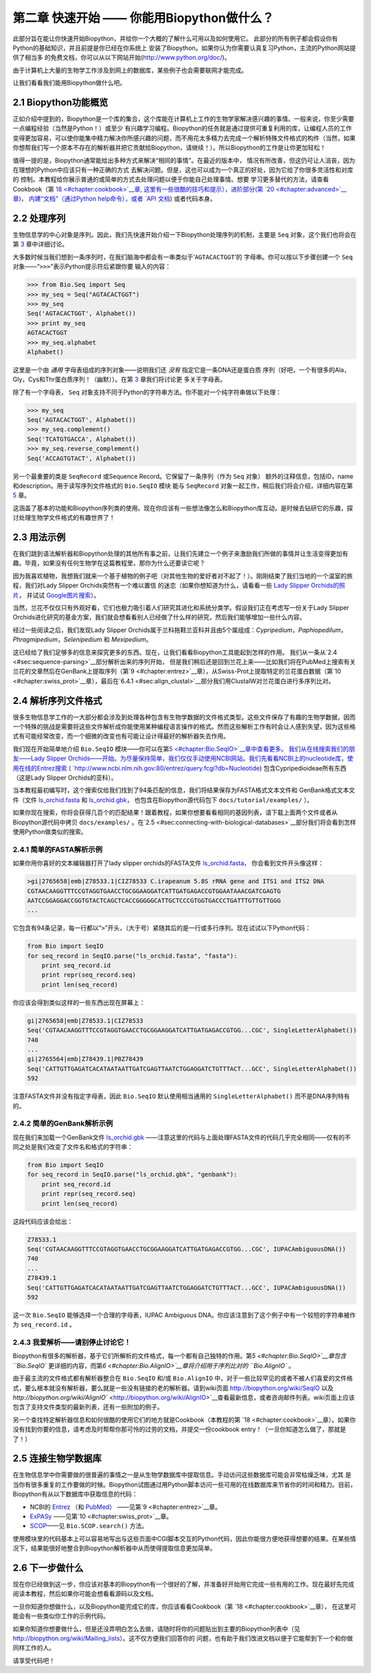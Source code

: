﻿第二章 快速开始 —— 你能用Biopython做什么？
========================================================

此部分旨在能让你快速开始Biopython，并给你一个大概的了解什么可用以及如何使用它。
此部分的所有例子都会假设你有Python的基础知识，并且前提是你已经在你系统上
安装了Biopython。如果你认为你需要认真复习Python，主流的Python网站提供了相当多
的免费文档，你可以从以下网站开始(`http://www.python.org/doc/ <http://www.python.org/doc/>`__)。

由于计算机上大量的生物学工作涉及到网上的数据库，某些例子也会需要联网才能完成。

让我们看看我们能用Biopython做什么吧。

2.1  Biopython功能概览
------------------------------------------------

正如介绍中提到的，Biopython是一个库的集合，这个库能在计算机上工作的生物学家解决感兴趣的事情。一般来说，你至少需要一点编程经验（当然是Python！）或至少
有兴趣学习编程。Biopython的任务就是通过提供可重复利用的库，让编程人员的工作变得更加容易，可以使你能集中精力解决你所感兴趣的问题，而不用花太多精力去完成一个解析特殊文件格式的构件（当然，如果你想帮我们写一个原本不存在的解析器并把它贡献给Biopython，请继续！）。所以Biopython的工作是让你更加轻松！

值得一提的是，Biopython通常能给出多种方式来解决“相同的事情”。在最近的版本中，
情况有所改善，但这仍可让人沮丧，因为在理想的Python中应该只有一种正确的方式
去解决问题。但是，这也可以成为一个真正的好处，因为它给了你很多灵活性和对库的
控制。本教程给你展示普通的或简单的方式去处理问题以便于你能自己处理事情。想要
学习更多替代的方法，请查看Cookbook（第 `18 <#chapter:cookbook>`__章,
这里有一些很酷的技巧和提示），进阶部分(第 `20 <#chapter:advanced>`__章)，
内建“文档”（通过Python help命令），或者 `API 文档 <http://biopython.org/DIST/docs/api/>`__)
或者代码本身。

2.2  处理序列
---------------------------

生物信息学的中心对象是序列。因此，我们先快速开始介绍一下Biopython处理序列的机制，主要是 ``Seq`` 对象，这个我们也将会在第 \ `3 <#chapter:Bio.Seq>`__ 章中详细讨论。

大多数时候当我们想到一条序列时，在我们脑海中都会有一串类似于‘\ ``AGTACACTGGT``\ ’的
字母串。你可以按以下步骤创建一个 ``Seq`` 对象——“\ ``>>>``\”表示Python提示符后紧跟你要
输入的内容：

.. code:: verbatim

    >>> from Bio.Seq import Seq
    >>> my_seq = Seq("AGTACACTGGT")
    >>> my_seq
    Seq('AGTACACTGGT', Alphabet())
    >>> print my_seq
    AGTACACTGGT
    >>> my_seq.alphabet
    Alphabet()

这里是一个由 *通用* 字母表组成的序列对象——说明我们还 *没有* 指定它是一条DNA还是蛋白质
序列（好吧，一个有很多的Ala，Gly，Cys和Thr蛋白质序列！（幽默））。在第 \ `3 <#chapter:Bio.Seq>`__ 章我们将讨论更
多关于字母表。

除了有一个字母表， ``Seq`` 对象支持不同于Python的字符串方法。你不能对一个纯字符串做以下处理：

.. code:: verbatim

    >>> my_seq
    Seq('AGTACACTGGT', Alphabet())
    >>> my_seq.complement()
    Seq('TCATGTGACCA', Alphabet())
    >>> my_seq.reverse_complement()
    Seq('ACCAGTGTACT', Alphabet())

另一个最重要的类是 ``SeqRecord`` 或Sequence Record。它保留了一条序列（作为 ``Seq`` 对象）
额外的注释信息，包括ID，name和description。用于读写序列文件格式的 ``Bio.SeqIO`` 模块
能与 ``SeqRecord`` 对象一起工作，稍后我们将会介绍，详细内容在第 \ `5 <#chapter:Bio.SeqIO>`__ 章。

这涵盖了基本的功能和Biopython序列类的使用。现在你应该有一些想法像怎么和Biopython库互动，是时候去钻研它的乐趣，探讨处理生物学文件格式的有趣世界了！

2.3  用法示例
--------------------

在我们跳到语法解析器和Biopython处理的其他所有事之前，让我们先建立一个例子来激励我们所做的事情并让生活变得更加有趣。毕竟，如果没有任何生物学在这篇教程里，那你为什么还要读它呢？

因为我喜欢植物，我想我们就来一个基于植物的例子吧（对其他生物的爱好者对不起了！）。刚刚结束了我们当地的一个温室的旅程，我们对Lady Slipper Orchids突然有一个难以置信
的迷恋（如果你想知道为什么，请看看一些 `Lady Slipper Orchids的照片 <http://www.flickr.com/search/?q=lady+slipper+orchid&s=int&z=t>`__，
并试试 \ `Google图片搜索 <http://images.google.com/images?q=lady%20slipper%20orchid>`__）。

当然，兰花不仅仅只有外观好看，它们也极力吸引着人们研究其进化和系统分类学。假设我们正在考虑写一份关于Lady Slipper Orchids进化研究的基金方案，我们就会想看看别人已经做了什么样的研究，然后我们能够增加一些什么内容。

经过一些阅读之后，我们发现Lady Slipper Orchids属于兰科拖鞋兰亚科并且由5个属组成：*Cypripedium*，*Paphiopedilum*，*Phragmipedium*，*Selenipedium* 和 *Mexipedium*。

这已经给了我们足够多的信息来探究更多的东西。现在，让我们看看Biopython工具能起到怎样的作用。
我们从一条从\ `2.4 <#sec:sequence-parsing>`__部分解析出来的序列开始， 但是我们稍后还是回到兰花上来——比如我们将在PubMed上搜索有关兰花的文章然后在GenBank上提取序列（第\ `9 <#chapter:entrez>`__章），从Swiss-Prot上提取特定的兰花蛋白数据（第\ `10 <#chapter:swiss_prot>`__章），最后在\ `6.4.1 <#sec:align_clustal>`__部分我们用ClustalW对兰花蛋白进行多序列比对。 

2.4  解析序列文件格式
----------------------------------

很多生物信息学工作的一大部分都会涉及到处理各种包含有生物学数据的文件格式类型。这些文件保存了有趣的生物学数据，因而一个特殊的挑战是需要将这些文件解析成你能使用某种编程语言操作的格式。然而这些解析工作有时会让人感到失望，因为这些格式有可能经常改变，而一个细微的改变也有可能让设计得最好的解析器失去作用。

我们现在开始简单地介绍 ``Bio.SeqIO`` 模块——你可以在第\ `5 <#chapter:Bio.SeqIO>`__章中查看更多。
我们从在线搜索我们的朋友——Lady Slipper Orchids——开始。为尽量保持简单，我们仅仅手动使用NCBI网站。我们先看看NCBI上的nucleotide库，使用在线的Entrez搜索
( `http://www.ncbi.nlm.nih.gov:80/entrez/query.fcgi?db=Nucleotide <http://www.ncbi.nlm.nih.gov:80/entrez/query.fcgi?db=Nucleotide>`__)
包含Cypripedioideae所有东西（这是Lady Slipper Orchids的亚科）。

当本教程最初编写时，这个搜索仅给我们找到了94条匹配的信息，我们将结果保存为FASTA格式文本文件和
GenBank格式文本文件（文件 `ls_orchid.fasta <http://biopython.org/DIST/docs/tutorial/examples/ls_orchid.fasta>`__
和 `ls_orchid.gbk <http://biopython.org/DIST/docs/tutorial/examples/ls_orchid.gbk>`__，
也包含在Biopython源代码包下 ``docs/tutorial/examples/`` ）。

如果你现在搜索，你将会获得几百个的匹配结果！跟着教程，如果你想要看看相同的基因列表，请下载上面两个文件或者从Biopython源代码中拷贝 ``docs/examples/`` 。在\ `2.5 <#sec:connecting-with-biological-databases>`__部分我们将会看到怎样使用Python做类似的搜索。

2.4.1  简单的FASTA解析示例
~~~~~~~~~~~~~~~~~~~~~~~~~~~~~~~~~~~

如果你用你喜好的文本编辑器打开了lady slipper orchids的FASTA文件 `ls_orchid.fasta <http://biopython.org/DIST/docs/tutorial/examples/ls_orchid.fasta>`__，
你会看到文件开头像这样：

.. code:: verbatim

    >gi|2765658|emb|Z78533.1|CIZ78533 C.irapeanum 5.8S rRNA gene and ITS1 and ITS2 DNA
    CGTAACAAGGTTTCCGTAGGTGAACCTGCGGAAGGATCATTGATGAGACCGTGGAATAAACGATCGAGTG
    AATCCGGAGGACCGGTGTACTCAGCTCACCGGGGGCATTGCTCCCGTGGTGACCCTGATTTGTTGTTGGG
    ...

它包含有94条记录，每一行都以“\ ``>``\ ”开头，（大于号）紧随其后的是一行或多行序列。现在试试以下Python代码：

.. code:: verbatim

    from Bio import SeqIO
    for seq_record in SeqIO.parse("ls_orchid.fasta", "fasta"):
        print seq_record.id
        print repr(seq_record.seq)
        print len(seq_record)

你应该会得到类似这样的一些东西出现在屏幕上：

.. code:: verbatim

    gi|2765658|emb|Z78533.1|CIZ78533
    Seq('CGTAACAAGGTTTCCGTAGGTGAACCTGCGGAAGGATCATTGATGAGACCGTGG...CGC', SingleLetterAlphabet())
    740
    ...
    gi|2765564|emb|Z78439.1|PBZ78439
    Seq('CATTGTTGAGATCACATAATAATTGATCGAGTTAATCTGGAGGATCTGTTTACT...GCC', SingleLetterAlphabet())
    592

注意FASTA文件并没有指定字母表，因此 ``Bio.SeqIO`` 默认使用相当通用的 ``SingleLetterAlphabet()`` 而不是DNA序列特有的。

2.4.2  简单的GenBank解析示例
~~~~~~~~~~~~~~~~~~~~~~~~~~~~~~~~~~~~~

现在我们来加载一个GenBank文件 `ls_orchid.gbk <http://biopython.org/DIST/docs/tutorial/examples/ls_orchid.gbk>`__
——注意这里的代码与上面处理FASTA文件的代码几乎完全相同——仅有的不同之处是我们改变了文件名和格式的字符串：

.. code:: verbatim

    from Bio import SeqIO
    for seq_record in SeqIO.parse("ls_orchid.gbk", "genbank"):
        print seq_record.id
        print repr(seq_record.seq)
        print len(seq_record)

这段代码应该会给出：

.. code:: verbatim

    Z78533.1
    Seq('CGTAACAAGGTTTCCGTAGGTGAACCTGCGGAAGGATCATTGATGAGACCGTGG...CGC', IUPACAmbiguousDNA())
    740
    ...
    Z78439.1
    Seq('CATTGTTGAGATCACATAATAATTGATCGAGTTAATCTGGAGGATCTGTTTACT...GCC', IUPACAmbiguousDNA())
    592

这一次 ``Bio.SeqIO`` 能够选择一个合理的字母表，IUPAC Ambiguous DNA。你应该注意到了这个例子中有一个较短的字符串被作为 ``seq_record.id`` 。

2.4.3  我爱解析——请别停止讨论它！
~~~~~~~~~~~~~~~~~~~~~~~~~~~~~~~~~~~~~~~~~~~~~~~~~~~~~~~~~~~

Biopython有很多的解析器，基于它们所解析的文件格式，每一个都有自己独特的作用。第\ `5 <#chapter:Bio.SeqIO>`__章包含 ``Bio.SeqIO`` 更详细的内容，而第\ `6 <#chapter:Bio.AlignIO>`__章将介绍用于序列比对的 ``Bio.AlignIO`` 。

由于最主流的文件格式都有解析器整合在 ``Bio.SeqIO`` 和/或 ``Bio.AlignIO`` 中，对于一些比较罕见的或者不被人们喜爱的文件格式，要么根本就没有解析器，要么就是一些没有链接的老的解析器。请到wiki页面 `http://biopython.org/wiki/SeqIO <http://biopython.org/wiki/SeqIO>`__
以及 `http://biopython.org/wiki/AlignIO`` <http://biopython.org/wiki/AlignIO>`__查看最新信息，或者咨询邮件列表。wiki页面上应该包含了支持文件类型的最新列表，还有一些附加的例子。

另一个查找特定解析器信息和如何很酷的使用它们的地方就是Cookbook（本教程的第 `18 <#chapter:cookbook>`__章）。如果你没有找到你要的信息，请考虑及时帮帮你那可怜的过劳的文档，并提交一份cookbook entry！（一旦你知道怎么做了，那就是了！）

2.5  连接生物学数据库
-----------------------------------------

在生物信息学中你需要做的很普遍的事情之一是从生物学数据库中提取信息。手动访问这些数据库可能会非常枯燥乏味，尤其
是当你有很多重复的工作要做的时候。Biopython试图通过用Python脚本访问一些可用的在线数据库来节省你的时间和精力。目前，
Biopython有从以下数据库中获取信息的代码：

-  NCBI的 `Entrez <http://www.ncbi.nlm.nih.gov/Entrez/>`__ （和 `PubMed <http://www.ncbi.nlm.nih.gov/PubMed/>`__）
   ——见第\ `9 <#chapter:entrez>`__章。
-  `ExPASy <http://www.expasy.org/>`__ ——见第\ `10 <#chapter:swiss_prot>`__章。
-  `SCOP <http://scop.mrc-lmb.cam.ac.uk/scop/>`__——见 ``Bio.SCOP.search()`` 方法。

使用模块里的代码基本上可以容易地写出与这些页面中CGI脚本交互的Python代码，因此你能很方便地获得想要的结果。在某些情况下，结果能很好地整合到Biopython解析器中从而使得提取信息更加简单。

2.6  下一步做什么
--------------------

现在你已经做到这一步，你应该对基本的Biopython有一个很好的了解，并准备好开始用它完成一些有用的工作。现在最好先完成
阅读本教程，然后如果你可能会想看看源码以及文档。

一旦你知道你想做什么，以及Biopython能完成它的库，你应该看看Cookbook（第 `18 <#chapter:cookbook>`__章），
在这里可能会有一些类似你工作的示例代码。

如果你知道你想要做什么，但是还没弄明白怎么去做，请随时将你的问题贴出到主要的Biopython列表中（见
`http://biopython.org/wiki/Mailing_lists <http://biopython.org/wiki/Mailing_lists>`__）。这不仅方便我们回答你的
问题，也有助于我们改进文档以便于它能帮到下一个和你做同样工作的人。

请享受代码吧！
